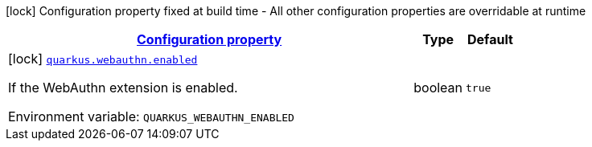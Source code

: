 
:summaryTableId: quarkus-webauthn-security-webauthn-web-authn-build-time-config
[.configuration-legend]
icon:lock[title=Fixed at build time] Configuration property fixed at build time - All other configuration properties are overridable at runtime
[.configuration-reference, cols="80,.^10,.^10"]
|===

h|[[quarkus-webauthn-security-webauthn-web-authn-build-time-config_configuration]]link:#quarkus-webauthn-security-webauthn-web-authn-build-time-config_configuration[Configuration property]

h|Type
h|Default

a|icon:lock[title=Fixed at build time] [[quarkus-webauthn-security-webauthn-web-authn-build-time-config_quarkus.webauthn.enabled]]`link:#quarkus-webauthn-security-webauthn-web-authn-build-time-config_quarkus.webauthn.enabled[quarkus.webauthn.enabled]`

[.description]
--
If the WebAuthn extension is enabled.

ifdef::add-copy-button-to-env-var[]
Environment variable: env_var_with_copy_button:+++QUARKUS_WEBAUTHN_ENABLED+++[]
endif::add-copy-button-to-env-var[]
ifndef::add-copy-button-to-env-var[]
Environment variable: `+++QUARKUS_WEBAUTHN_ENABLED+++`
endif::add-copy-button-to-env-var[]
--|boolean 
|`true`

|===